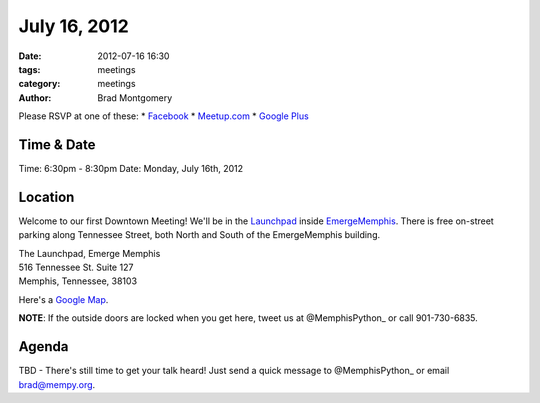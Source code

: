 July 16, 2012
#################

:date: 2012-07-16 16:30 
:tags: meetings
:category: meetings
:author: Brad Montgomery

Please RSVP at one of these:
* `Facebook <http://www.facebook.com/events/133302023476454/>`_
* `Meetup.com <http://www.meetup.com/MidsouthTechCorner/events/70711972/>`_
* `Google Plus <https://plus.google.com/events/cu4pm1gj1196sv96fgdt451lies/114050136938768260218>`_

Time & Date
-----------
Time: 6:30pm - 8:30pm
Date: Monday, July 16th, 2012

Location
--------
Welcome to our first Downtown Meeting! We'll be in the 
`Launchpad <http://www.launchmemphis.com/launchpad/>`_ inside 
`EmergeMemphis <http://www.emergememphis.org/>`_. There is free on-street
parking along Tennessee Street, both North and South of the EmergeMemphis
building.

| The Launchpad, Emerge Memphis
| 516 Tennessee St. Suite 127
| Memphis, Tennessee, 38103

Here's a `Google Map <http://goo.gl/PHZ3P>`_.

**NOTE**: If the outside doors are locked when you get here, tweet us at
@MemphisPython_ or call 901-730-6835.

Agenda
------
TBD - There's still time to get your talk heard! Just send a quick message to 
@MemphisPython_ or email 
`brad@mempy.org <mailto:brad@mempy.org>`_. 


.. _@MemphisPython: http://twitter.com/MemphisPython
